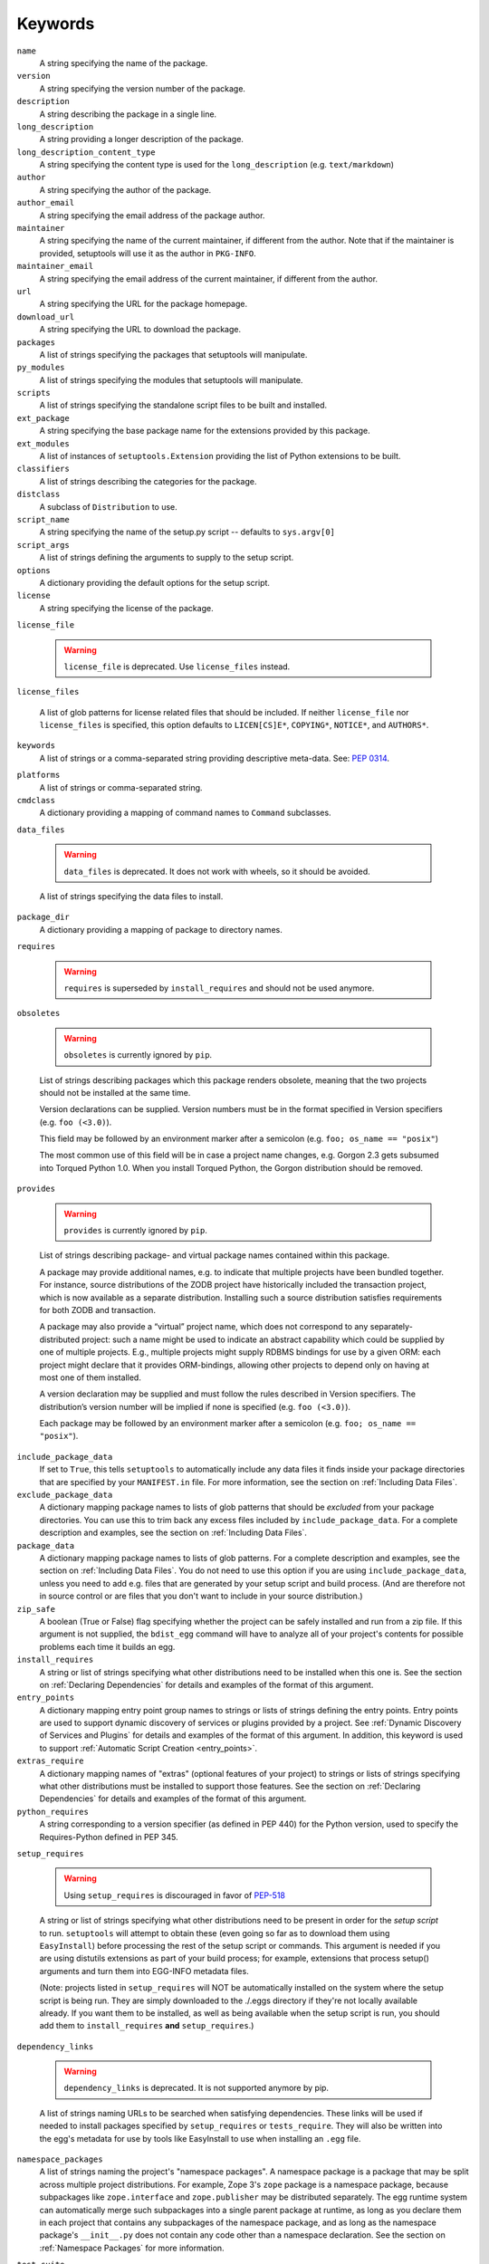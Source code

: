 ========
Keywords
========

``name``
    A string specifying the name of the package.

``version``
    A string specifying the version number of the package.

``description``
    A string describing the package in a single line.

``long_description``
    A string providing a longer description of the package.

``long_description_content_type``
    A string specifying the content type is used for the ``long_description``
    (e.g. ``text/markdown``)

``author``
    A string specifying the author of the package.

``author_email``
    A string specifying the email address of the package author.

``maintainer``
    A string specifying the name of the current maintainer, if different from
    the author. Note that if the maintainer is provided, setuptools will use it
    as the author in ``PKG-INFO``.

``maintainer_email``
    A string specifying the email address of the current maintainer, if
    different from the author.

``url``
    A string specifying the URL for the package homepage.

``download_url``
    A string specifying the URL to download the package.

``packages``
    A list of strings specifying the packages that setuptools will manipulate.

``py_modules``
    A list of strings specifying the modules that setuptools will manipulate.

``scripts``
    A list of strings specifying the standalone script files to be built and
    installed.

``ext_package``
    A string specifying the base package name for the extensions provided by
    this package.

``ext_modules``
    A list of instances of ``setuptools.Extension`` providing the list of
    Python extensions to be built.

``classifiers``
    A list of strings describing the categories for the package.

``distclass``
    A subclass of ``Distribution`` to use.

``script_name``
    A string specifying the name of the setup.py script -- defaults to
    ``sys.argv[0]``

``script_args``
    A list of strings defining the arguments to supply to the setup script.

``options``
    A dictionary providing the default options for the setup script.

``license``
    A string specifying the license of the package.

``license_file``

    .. warning::
        ``license_file`` is deprecated. Use ``license_files`` instead.

``license_files``

    A list of glob patterns for license related files that should be included.
    If neither ``license_file`` nor ``license_files`` is specified, this option
    defaults to ``LICEN[CS]E*``, ``COPYING*``, ``NOTICE*``, and ``AUTHORS*``.

``keywords``
    A list of strings or a comma-separated string providing descriptive
    meta-data. See: `PEP 0314`_.

.. _PEP 0314: https://www.python.org/dev/peps/pep-0314/

``platforms``
    A list of strings or comma-separated string.

``cmdclass``
    A dictionary providing a mapping of command names to ``Command``
    subclasses.

``data_files``

    .. warning::
        ``data_files`` is deprecated. It does not work with wheels, so it
        should be avoided.

    A list of strings specifying the data files to install.

``package_dir``
    A dictionary providing a mapping of package to directory names.

``requires``

   .. warning::
      ``requires`` is superseded by ``install_requires`` and should not be used
      anymore.

``obsoletes``

   .. warning::
      ``obsoletes`` is currently ignored by ``pip``.

   List of strings describing packages which this package renders obsolete,
   meaning that the two projects should not be installed at the same time.

   Version declarations can be supplied. Version numbers must be in the format
   specified in Version specifiers (e.g. ``foo (<3.0)``).

   This field may be followed by an environment marker after a semicolon (e.g.
   ``foo; os_name == "posix"``)

   The most common use of this field will be in case a project name changes,
   e.g. Gorgon 2.3 gets subsumed into Torqued Python 1.0. When you install
   Torqued Python, the Gorgon distribution should be removed.

``provides``

   .. warning::
      ``provides`` is currently ignored by ``pip``.

   List of strings describing package- and virtual package names contained
   within this package.

   A package may provide additional names, e.g. to indicate that multiple
   projects have been bundled together. For instance, source distributions of
   the ZODB project have historically included the transaction project, which
   is now available as a separate distribution. Installing such a source
   distribution satisfies requirements for both ZODB and transaction.

   A package may also provide a “virtual” project name, which does not
   correspond to any separately-distributed project: such a name might be used
   to indicate an abstract capability which could be supplied by one of
   multiple projects. E.g., multiple projects might supply RDBMS bindings for
   use by a given ORM: each project might declare that it provides
   ORM-bindings, allowing other projects to depend only on having at most one
   of them installed.

   A version declaration may be supplied and must follow the rules described in
   Version specifiers. The distribution’s version number will be implied if
   none is specified (e.g. ``foo (<3.0)``).

   Each package may be followed by an environment marker after a semicolon
   (e.g. ``foo; os_name == "posix"``).

.. Below are setuptools keywords, above are distutils

``include_package_data``
    If set to ``True``, this tells ``setuptools`` to automatically include any
    data files it finds inside your package directories that are specified by
    your ``MANIFEST.in`` file.  For more information, see the section on
    :ref:`Including Data Files`.

``exclude_package_data``
    A dictionary mapping package names to lists of glob patterns that should
    be *excluded* from your package directories.  You can use this to trim back
    any excess files included by ``include_package_data``.  For a complete
    description and examples, see the section on :ref:`Including Data Files`.

``package_data``
    A dictionary mapping package names to lists of glob patterns.  For a
    complete description and examples, see the section on :ref:`Including Data
    Files`.  You do not need to use this option if you are using
    ``include_package_data``, unless you need to add e.g. files that are
    generated by your setup script and build process.  (And are therefore not
    in source control or are files that you don't want to include in your
    source distribution.)

``zip_safe``
    A boolean (True or False) flag specifying whether the project can be
    safely installed and run from a zip file.  If this argument is not
    supplied, the ``bdist_egg`` command will have to analyze all of your
    project's contents for possible problems each time it builds an egg.

``install_requires``
    A string or list of strings specifying what other distributions need to
    be installed when this one is.  See the section on :ref:`Declaring
    Dependencies` for details and examples of the format of this argument.

``entry_points``
    A dictionary mapping entry point group names to strings or lists of strings
    defining the entry points.  Entry points are used to support dynamic
    discovery of services or plugins provided by a project.  See :ref:`Dynamic
    Discovery of Services and Plugins` for details and examples of the format
    of this argument.  In addition, this keyword is used to support
    :ref:`Automatic Script Creation <entry_points>`.

``extras_require``
    A dictionary mapping names of "extras" (optional features of your project)
    to strings or lists of strings specifying what other distributions must be
    installed to support those features.  See the section on :ref:`Declaring
    Dependencies` for details and examples of the format of this argument.

``python_requires``
    A string corresponding to a version specifier (as defined in PEP 440) for
    the Python version, used to specify the Requires-Python defined in PEP 345.

``setup_requires``

    .. warning::
        Using ``setup_requires`` is discouraged in favor of `PEP-518`_

    A string or list of strings specifying what other distributions need to
    be present in order for the *setup script* to run.  ``setuptools`` will
    attempt to obtain these (even going so far as to download them using
    ``EasyInstall``) before processing the rest of the setup script or commands.
    This argument is needed if you are using distutils extensions as part of
    your build process; for example, extensions that process setup() arguments
    and turn them into EGG-INFO metadata files.

    (Note: projects listed in ``setup_requires`` will NOT be automatically
    installed on the system where the setup script is being run.  They are
    simply downloaded to the ./.eggs directory if they're not locally available
    already.  If you want them to be installed, as well as being available
    when the setup script is run, you should add them to ``install_requires``
    **and** ``setup_requires``.)

.. _PEP-518: http://www.python.org/dev/peps/pep-0518/

``dependency_links``

    .. warning::
        ``dependency_links`` is deprecated. It is not supported anymore by pip.

    A list of strings naming URLs to be searched when satisfying dependencies.
    These links will be used if needed to install packages specified by
    ``setup_requires`` or ``tests_require``.  They will also be written into
    the egg's metadata for use by tools like EasyInstall to use when installing
    an ``.egg`` file.

``namespace_packages``
    A list of strings naming the project's "namespace packages".  A namespace
    package is a package that may be split across multiple project
    distributions.  For example, Zope 3's ``zope`` package is a namespace
    package, because subpackages like ``zope.interface`` and ``zope.publisher``
    may be distributed separately.  The egg runtime system can automatically
    merge such subpackages into a single parent package at runtime, as long
    as you declare them in each project that contains any subpackages of the
    namespace package, and as long as the namespace package's ``__init__.py``
    does not contain any code other than a namespace declaration.  See the
    section on :ref:`Namespace Packages` for more information.

``test_suite``
    A string naming a ``unittest.TestCase`` subclass (or a package or module
    containing one or more of them, or a method of such a subclass), or naming
    a function that can be called with no arguments and returns a
    ``unittest.TestSuite``.  If the named suite is a module, and the module
    has an ``additional_tests()`` function, it is called and the results are
    added to the tests to be run.  If the named suite is a package, any
    submodules and subpackages are recursively added to the overall test suite.

    Specifying this argument enables use of the :ref:`test` command to run the
    specified test suite, e.g. via ``setup.py test``.  See the section on the
    :ref:`test` command below for more details.

    .. deprecated:: 41.5.0
       Using ``setup.py test`` is discouraged in favor of `tox <https://tox.readthedocs.io>`_.

``tests_require``
    If your project's tests need one or more additional packages besides those
    needed to install it, you can use this option to specify them.  It should
    be a string or list of strings specifying what other distributions need to
    be present for the package's tests to run.  When you run the ``test``
    command, ``setuptools`` will  attempt to obtain these (even going
    so far as to download them using ``EasyInstall``).  Note that these
    required projects will *not* be installed on the system where the tests
    are run, but only downloaded to the project's setup directory if they're
    not already installed locally.

    .. deprecated:: 41.5.0
       Using ``setup.py test`` is discouraged in favor of `tox <https://tox.readthedocs.io>`_.

.. _test_loader:

``test_loader``
    If you would like to use a different way of finding tests to run than what
    setuptools normally uses, you can specify a module name and class name in
    this argument.  The named class must be instantiable with no arguments, and
    its instances must support the ``loadTestsFromNames()`` method as defined
    in the Python ``unittest`` module's ``TestLoader`` class.  Setuptools will
    pass only one test "name" in the ``names`` argument: the value supplied for
    the ``test_suite`` argument.  The loader you specify may interpret this
    string in any way it likes, as there are no restrictions on what may be
    contained in a ``test_suite`` string.

    The module name and class name must be separated by a ``:``.  The default
    value of this argument is ``"setuptools.command.test:ScanningLoader"``.  If
    you want to use the default ``unittest`` behavior, you can specify
    ``"unittest:TestLoader"`` as your ``test_loader`` argument instead.  This
    will prevent automatic scanning of submodules and subpackages.

    The module and class you specify here may be contained in another package,
    as long as you use the ``tests_require`` option to ensure that the package
    containing the loader class is available when the ``test`` command is run.

    .. deprecated:: 41.5.0
       Using ``setup.py test`` is discouraged in favor of `tox <https://tox.readthedocs.io>`_.

``eager_resources``
    A list of strings naming resources that should be extracted together, if
    any of them is needed, or if any C extensions included in the project are
    imported.  This argument is only useful if the project will be installed as
    a zipfile, and there is a need to have all of the listed resources be
    extracted to the filesystem *as a unit*.  Resources listed here
    should be '/'-separated paths, relative to the source root, so to list a
    resource ``foo.png`` in package ``bar.baz``, you would include the string
    ``bar/baz/foo.png`` in this argument.

    If you only need to obtain resources one at a time, or you don't have any C
    extensions that access other files in the project (such as data files or
    shared libraries), you probably do NOT need this argument and shouldn't
    mess with it.  For more details on how this argument works, see the section
    below on :ref:`Automatic Resource Extraction`.

``project_urls``
    An arbitrary map of URL names to hyperlinks, allowing more extensible
    documentation of where various resources can be found than the simple
    ``url`` and ``download_url`` options provide.
